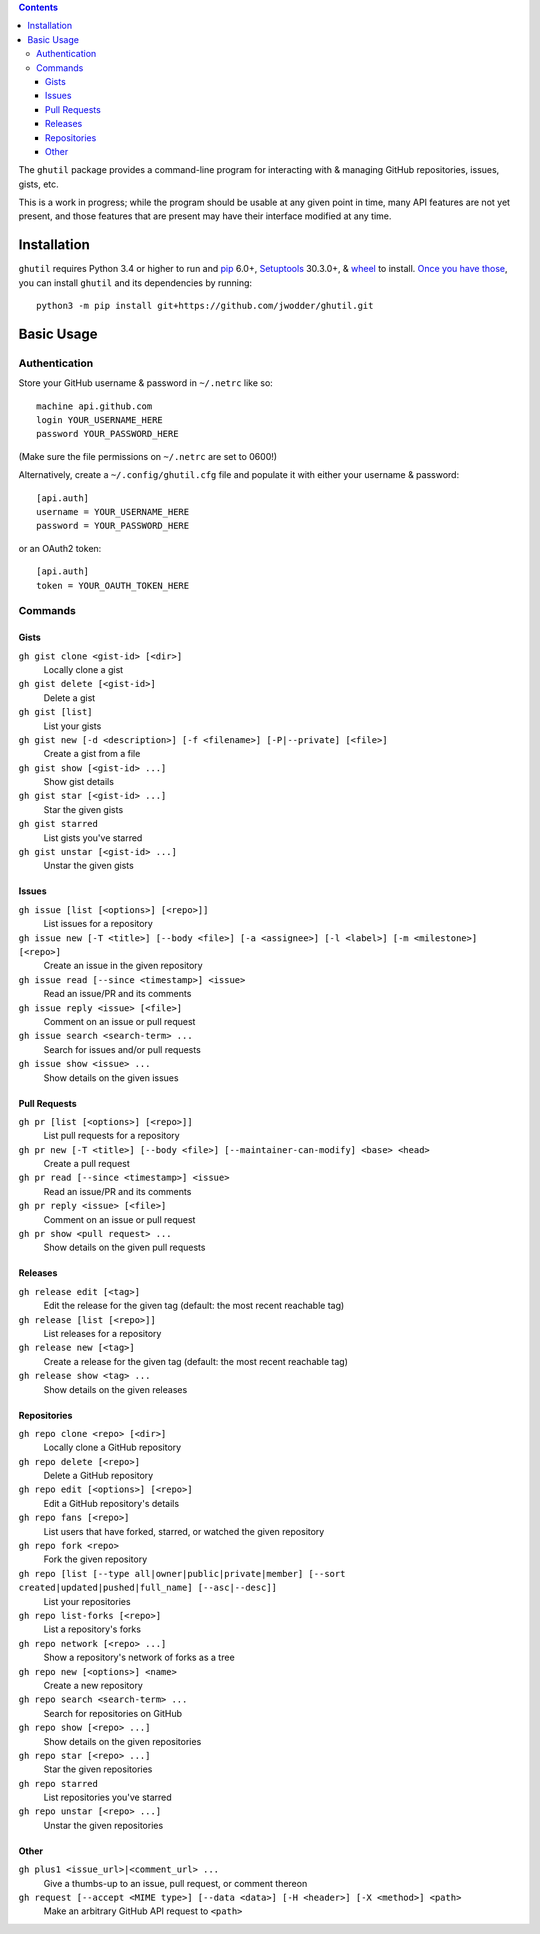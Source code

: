 .. image:: http://www.repostatus.org/badges/latest/wip.svg
    :target: http://www.repostatus.org/#wip
    :alt: Project Status: WIP — Initial development is in progress, but there
          has not yet been a stable, usable release suitable for the public.

.. image:: https://travis-ci.org/jwodder/ghutil.svg?branch=master
    :target: https://travis-ci.org/jwodder/ghutil

.. image:: https://coveralls.io/repos/github/jwodder/ghutil/badge.svg?branch=master
    :target: https://coveralls.io/github/jwodder/ghutil?branch=master

.. image:: https://img.shields.io/github/license/jwodder/ghutil.svg?maxAge=2592000
    :target: https://opensource.org/licenses/MIT
    :alt: MIT License

.. contents::
    :backlinks: top

The ``ghutil`` package provides a command-line program for interacting with &
managing GitHub repositories, issues, gists, etc.

This is a work in progress; while the program should be usable at any given
point in time, many API features are not yet present, and those features that
are present may have their interface modified at any time.


Installation
============
``ghutil`` requires Python 3.4 or higher to run and `pip
<https://pip.pypa.io>`_ 6.0+, `Setuptools <https://setuptools.readthedocs.io>`_
30.3.0+, & `wheel <https://pypi.python.org/pypi/wheel>`_ to install.  `Once you
have those
<https://packaging.python.org/tutorials/installing-packages/#install-pip-setuptools-and-wheel>`_,
you can install ``ghutil`` and its dependencies by running::

    python3 -m pip install git+https://github.com/jwodder/ghutil.git


Basic Usage
===========

Authentication
--------------
Store your GitHub username & password in ``~/.netrc`` like so::

    machine api.github.com
    login YOUR_USERNAME_HERE
    password YOUR_PASSWORD_HERE

(Make sure the file permissions on ``~/.netrc`` are set to 0600!)

Alternatively, create a ``~/.config/ghutil.cfg`` file and populate it with
either your username & password::

    [api.auth]
    username = YOUR_USERNAME_HERE
    password = YOUR_PASSWORD_HERE

or an OAuth2 token::

    [api.auth]
    token = YOUR_OAUTH_TOKEN_HERE

Commands
--------

Gists
^^^^^

``gh gist clone <gist-id> [<dir>]``
   Locally clone a gist

``gh gist delete [<gist-id>]``
   Delete a gist

``gh gist [list]``
   List your gists

``gh gist new [-d <description>] [-f <filename>] [-P|--private] [<file>]``
   Create a gist from a file

``gh gist show [<gist-id> ...]``
   Show gist details

``gh gist star [<gist-id> ...]``
   Star the given gists

``gh gist starred``
   List gists you've starred

``gh gist unstar [<gist-id> ...]``
   Unstar the given gists

Issues
^^^^^^

``gh issue [list [<options>] [<repo>]]``
   List issues for a repository

``gh issue new [-T <title>] [--body <file>] [-a <assignee>] [-l <label>] [-m <milestone>] [<repo>]``
   Create an issue in the given repository

``gh issue read [--since <timestamp>] <issue>``
   Read an issue/PR and its comments

``gh issue reply <issue> [<file>]``
   Comment on an issue or pull request

``gh issue search <search-term> ...``
   Search for issues and/or pull requests

``gh issue show <issue> ...``
   Show details on the given issues

Pull Requests
^^^^^^^^^^^^^

``gh pr [list [<options>] [<repo>]]``
   List pull requests for a repository

``gh pr new [-T <title>] [--body <file>] [--maintainer-can-modify] <base> <head>``
   Create a pull request

``gh pr read [--since <timestamp>] <issue>``
   Read an issue/PR and its comments

``gh pr reply <issue> [<file>]``
   Comment on an issue or pull request

``gh pr show <pull request> ...``
   Show details on the given pull requests

Releases
^^^^^^^^

``gh release edit [<tag>]``
   Edit the release for the given tag (default: the most recent reachable tag)

``gh release [list [<repo>]]``
   List releases for a repository

``gh release new [<tag>]``
   Create a release for the given tag (default: the most recent reachable tag)

``gh release show <tag> ...``
   Show details on the given releases

Repositories
^^^^^^^^^^^^

``gh repo clone <repo> [<dir>]``
   Locally clone a GitHub repository

``gh repo delete [<repo>]``
   Delete a GitHub repository

``gh repo edit [<options>] [<repo>]``
   Edit a GitHub repository's details

``gh repo fans [<repo>]``
   List users that have forked, starred, or watched the given repository

``gh repo fork <repo>``
   Fork the given repository

``gh repo [list [--type all|owner|public|private|member] [--sort created|updated|pushed|full_name] [--asc|--desc]]``
   List your repositories

``gh repo list-forks [<repo>]``
   List a repository's forks

``gh repo network [<repo> ...]``
   Show a repository's network of forks as a tree

``gh repo new [<options>] <name>``
   Create a new repository

``gh repo search <search-term> ...``
   Search for repositories on GitHub

``gh repo show [<repo> ...]``
   Show details on the given repositories

``gh repo star [<repo> ...]``
   Star the given repositories

``gh repo starred``
   List repositories you've starred

``gh repo unstar [<repo> ...]``
   Unstar the given repositories

Other
^^^^^

``gh plus1 <issue_url>|<comment_url> ...``
   Give a thumbs-up to an issue, pull request, or comment thereon

``gh request [--accept <MIME type>] [--data <data>] [-H <header>] [-X <method>] <path>``
   Make an arbitrary GitHub API request to ``<path>``
